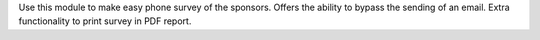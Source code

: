 Use this module to make easy phone survey of the sponsors. Offers the ability to bypass the sending of an email.
Extra functionality to print survey in PDF report.
